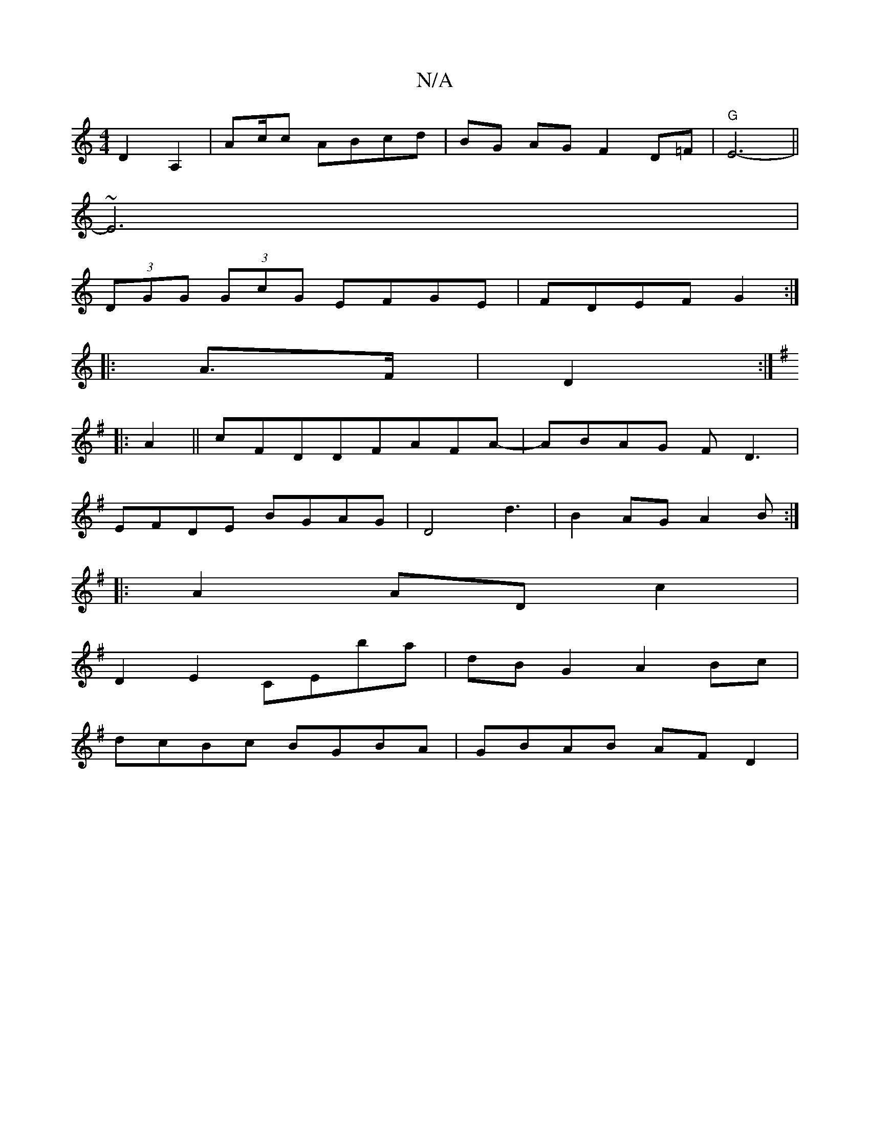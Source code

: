X:1
T:N/A
M:4/4
R:N/A
K:Cmajor
D2A,2|Ac/2c ABcd|BG AG F2 D=F|"G"E6-||
~E6|
(3DGG (3GcG EFGE|FDEF G2:|
|:A>F|D2:|: [K:Emin
|:A2||cFDDFAFA-|ABAG FD3|
EFDE BGAG|D4-d3|B2AG A2B:|
|:A2 ADc2|
D2 E2 CEba|dB G2 A2Bc|
dcBc BGBA|GBAB AF D2|
